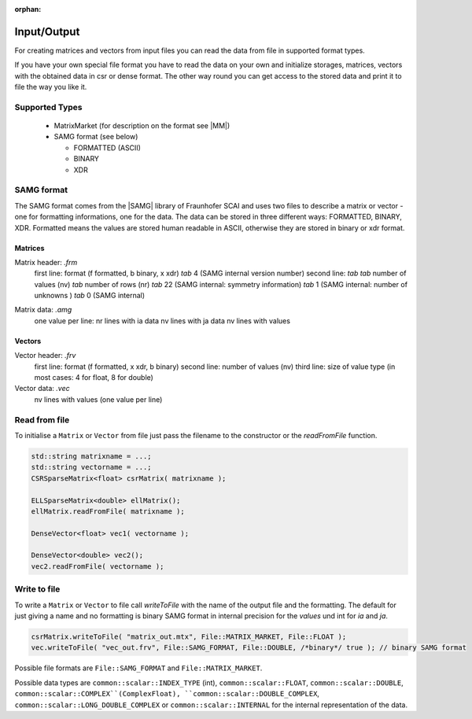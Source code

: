 :orphan:

.. _lama_IO:

Input/Output
============

For creating matrices and vectors from input files you can read the data from file in supported format types.

If you have your own special file format you have to read the data on your own and initialize storages, matrices, vectors with the obtained data in csr or dense format. The other way round you can get access to the stored data and print it to file the way you like it.

Supported Types
---------------

 - MatrixMarket (for description on the format see |MM|)

 - SAMG format (see below)
 
   - FORMATTED (ASCII)
   
   - BINARY

   - XDR
 
.. |MM| raw:: html

   <a href="http://math.nist.gov/MatrixMarket/formats.html" target="_blank"> here </a>

SAMG format
-----------

The SAMG format comes from the |SAMG| library of Fraunhofer SCAI and uses two files to describe a matrix or vector - one for formatting informations, one for the data. The data can be stored in three different ways: FORMATTED, BINARY, XDR. Formatted means the values are stored human readable in ASCII, otherwise they are stored in binary or xdr format.

.. |SAMG| raw:: html

   <a href="https://www.scai.fraunhofer.de/de/geschaeftsfelder/schnelle-loeser/produkte/samg.html" target="_blank"> SAMG </a>

Matrices
^^^^^^^^

Matrix header: *.frm*
   first line:  format (f formatted, b binary, x xdr) *tab* 4 (SAMG internal version number)
   second line: *tab tab* number of values (nv) *tab* number of rows (nr) *tab* 22 (SAMG internal: symmetry information) *tab* 1 (SAMG internal: number of unknowns ) *tab* 0 (SAMG internal)   

.. 22: unsymmetric, not equal sums of row

Matrix data: *.amg*
   one value per line:
   nr lines with ia data
   nv lines with ja data
   nv lines with values
   
Vectors
^^^^^^^

Vector header: *.frv*
   first line: format (f formatted, x xdr, b binary)
   second line: number of values (nv)
   third line: size of value type (in most cases: 4 for float, 8 for double)
   
Vector data: *.vec*
   nv lines with values (one value per line)

Read from file
--------------

To initialise a ``Matrix`` or ``Vector`` from file just pass the filename to the constructor or the *readFromFile* function.

.. code-block:: c++

   std::string matrixname = ...;
   std::string vectorname = ...;
   CSRSparseMatrix<float> csrMatrix( matrixname );
   
   ELLSparseMatrix<double> ellMatrix();
   ellMatrix.readFromFile( matrixname );
   
   DenseVector<float> vec1( vectorname );

   DenseVector<double> vec2();
   vec2.readFromFile( vectorname );

Write to file
-------------

To write a ``Matrix`` or ``Vector`` to file call *writeToFile* with the name of the output file and the formatting. The default for just giving a name and no formatting is binary SAMG format in internal precision for the *values* und int for *ia* and *ja*.

.. code-block:: c++

   csrMatrix.writeToFile( "matrix_out.mtx", File::MATRIX_MARKET, File::FLOAT );
   vec.writeToFile( "vec_out.frv", File::SAMG_FORMAT, File::DOUBLE, /*binary*/ true ); // binary SAMG format
   
Possible file formats are ``File::SAMG_FORMAT`` and ``File::MATRIX_MARKET``.

Possible data types are ``common::scalar::INDEX_TYPE`` (int), ``common::scalar::FLOAT``, ``common::scalar::DOUBLE``, ``common::scalar::COMPLEX``(ComplexFloat), ``common::scalar::DOUBLE_COMPLEX``, ``common::scalar::LONG_DOUBLE_COMPLEX`` or ``common::scalar::INTERNAL`` for the internal representation of the data.
